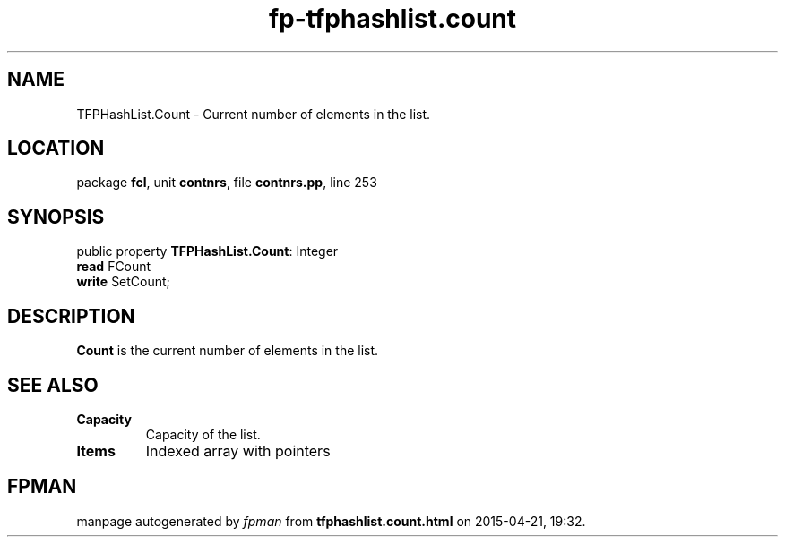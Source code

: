 .\" file autogenerated by fpman
.TH "fp-tfphashlist.count" 3 "2014-03-14" "fpman" "Free Pascal Programmer's Manual"
.SH NAME
TFPHashList.Count - Current number of elements in the list.
.SH LOCATION
package \fBfcl\fR, unit \fBcontnrs\fR, file \fBcontnrs.pp\fR, line 253
.SH SYNOPSIS
public property \fBTFPHashList.Count\fR: Integer
  \fBread\fR FCount
  \fBwrite\fR SetCount;
.SH DESCRIPTION
\fBCount\fR is the current number of elements in the list.


.SH SEE ALSO
.TP
.B Capacity
Capacity of the list.
.TP
.B Items
Indexed array with pointers

.SH FPMAN
manpage autogenerated by \fIfpman\fR from \fBtfphashlist.count.html\fR on 2015-04-21, 19:32.

